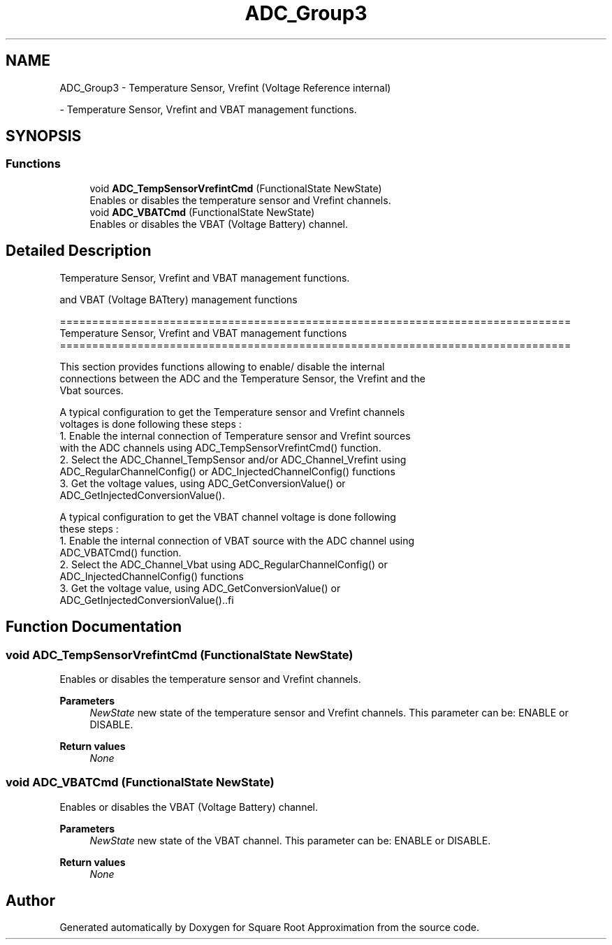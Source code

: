 .TH "ADC_Group3" 3 "Version 0.1.-" "Square Root Approximation" \" -*- nroff -*-
.ad l
.nh
.SH NAME
ADC_Group3 \- Temperature Sensor, Vrefint (Voltage Reference internal)
.PP
 \- Temperature Sensor, Vrefint and VBAT management functions\&.  

.SH SYNOPSIS
.br
.PP
.SS "Functions"

.in +1c
.ti -1c
.RI "void \fBADC_TempSensorVrefintCmd\fP (FunctionalState NewState)"
.br
.RI "Enables or disables the temperature sensor and Vrefint channels\&. "
.ti -1c
.RI "void \fBADC_VBATCmd\fP (FunctionalState NewState)"
.br
.RI "Enables or disables the VBAT (Voltage Battery) channel\&. "
.in -1c
.SH "Detailed Description"
.PP 
Temperature Sensor, Vrefint and VBAT management functions\&. 

and VBAT (Voltage BATtery) management functions 
.PP
.PP
.nf
 ===============================================================================
               Temperature Sensor, Vrefint and VBAT management functions
 ===============================================================================  

  This section provides functions allowing to enable/ disable the internal 
  connections between the ADC and the Temperature Sensor, the Vrefint and the
  Vbat sources\&.
     
  A typical configuration to get the Temperature sensor and Vrefint channels 
  voltages is done following these steps :
   1\&. Enable the internal connection of Temperature sensor and Vrefint sources 
      with the ADC channels using ADC_TempSensorVrefintCmd() function\&. 
   2\&. Select the ADC_Channel_TempSensor and/or ADC_Channel_Vrefint using 
      ADC_RegularChannelConfig() or  ADC_InjectedChannelConfig() functions 
   3\&. Get the voltage values, using ADC_GetConversionValue() or  
      ADC_GetInjectedConversionValue()\&.

  A typical configuration to get the VBAT channel voltage is done following 
  these steps :
   1\&. Enable the internal connection of VBAT source with the ADC channel using 
      ADC_VBATCmd() function\&. 
   2\&. Select the ADC_Channel_Vbat using ADC_RegularChannelConfig() or  
      ADC_InjectedChannelConfig() functions 
   3\&. Get the voltage value, using ADC_GetConversionValue() or  
      ADC_GetInjectedConversionValue()\&..fi
.PP
 
.SH "Function Documentation"
.PP 
.SS "void ADC_TempSensorVrefintCmd (FunctionalState NewState)"

.PP
Enables or disables the temperature sensor and Vrefint channels\&. 
.PP
\fBParameters\fP
.RS 4
\fINewState\fP new state of the temperature sensor and Vrefint channels\&. This parameter can be: ENABLE or DISABLE\&. 
.RE
.PP
\fBReturn values\fP
.RS 4
\fINone\fP 
.RE
.PP

.SS "void ADC_VBATCmd (FunctionalState NewState)"

.PP
Enables or disables the VBAT (Voltage Battery) channel\&. 
.PP
\fBParameters\fP
.RS 4
\fINewState\fP new state of the VBAT channel\&. This parameter can be: ENABLE or DISABLE\&. 
.RE
.PP
\fBReturn values\fP
.RS 4
\fINone\fP 
.RE
.PP

.SH "Author"
.PP 
Generated automatically by Doxygen for Square Root Approximation from the source code\&.
